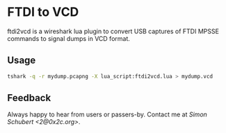 * FTDI to VCD

ftdi2vcd is a wireshark lua plugin to convert USB captures of FTDI
MPSSE commands to signal dumps in VCD format.

** Usage

#+BEGIN_SRC sh
tshark -q -r mydump.pcapng -X lua_script:ftdi2vcd.lua > mydump.vcd
#+END_SRC

** Feedback

Always happy to hear from users or passers-by.  Contact me at
/Simon Schubert <2@0x2c.org>/.
